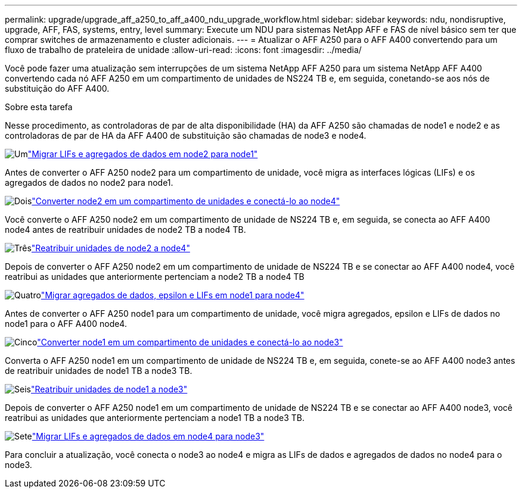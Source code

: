 ---
permalink: upgrade/upgrade_aff_a250_to_aff_a400_ndu_upgrade_workflow.html 
sidebar: sidebar 
keywords: ndu, nondisruptive, upgrade, AFF, FAS, systems, entry, level 
summary: Execute um NDU para sistemas NetApp AFF e FAS de nível básico sem ter que comprar switches de armazenamento e cluster adicionais. 
---
= Atualizar o AFF A250 para o AFF A400 convertendo para um fluxo de trabalho de prateleira de unidade
:allow-uri-read: 
:icons: font
:imagesdir: ../media/


[role="lead"]
Você pode fazer uma atualização sem interrupções de um sistema NetApp AFF A250 para um sistema NetApp AFF A400 convertendo cada nó AFF A250 em um compartimento de unidades de NS224 TB e, em seguida, conetando-se aos nós de substituição do AFF A400.

.Sobre esta tarefa
Nesse procedimento, as controladoras de par de alta disponibilidade (HA) da AFF A250 são chamadas de node1 e node2 e as controladoras de par de HA da AFF A400 de substituição são chamadas de node3 e node4.

.image:https://raw.githubusercontent.com/NetAppDocs/common/main/media/number-1.png["Um"]link:upgrade_migrate_lifs_aggregates_node2_to_node1.html["Migrar LIFs e agregados de dados em node2 para node1"]
[role="quick-margin-para"]
Antes de converter o AFF A250 node2 para um compartimento de unidade, você migra as interfaces lógicas (LIFs) e os agregados de dados no node2 para node1.

.image:https://raw.githubusercontent.com/NetAppDocs/common/main/media/number-2.png["Dois"]link:upgrade_convert_node2_drive_shelf_connect_node4.html["Converter node2 em um compartimento de unidades e conectá-lo ao node4"]
[role="quick-margin-para"]
Você converte o AFF A250 node2 em um compartimento de unidade de NS224 TB e, em seguida, se conecta ao AFF A400 node4 antes de reatribuir unidades de node2 TB a node4 TB.

.image:https://raw.githubusercontent.com/NetAppDocs/common/main/media/number-3.png["Três"]link:upgrade_reassign_drives_node2_to_node4.html["Reatribuir unidades de node2 a node4"]
[role="quick-margin-para"]
Depois de converter o AFF A250 node2 em um compartimento de unidade de NS224 TB e se conectar ao AFF A400 node4, você reatribui as unidades que anteriormente pertenciam a node2 TB a node4 TB

.image:https://raw.githubusercontent.com/NetAppDocs/common/main/media/number-4.png["Quatro"]link:upgrade_migrate_aggregates_epsilon_lifs_node1_to_node4.html["Migrar agregados de dados, epsilon e LIFs em node1 para node4"]
[role="quick-margin-para"]
Antes de converter o AFF A250 node1 para um compartimento de unidade, você migra agregados, epsilon e LIFs de dados no node1 para o AFF A400 node4.

.image:https://raw.githubusercontent.com/NetAppDocs/common/main/media/number-5.png["Cinco"]link:upgrade_convert_node1_drive_shelf_connect_node3.html["Converter node1 em um compartimento de unidades e conectá-lo ao node3"]
[role="quick-margin-para"]
Converta o AFF A250 node1 em um compartimento de unidade de NS224 TB e, em seguida, conete-se ao AFF A400 node3 antes de reatribuir unidades de node1 TB a node3 TB.

.image:https://raw.githubusercontent.com/NetAppDocs/common/main/media/number-6.png["Seis"]link:upgrade_reassign_drives_node1_to_node3.html["Reatribuir unidades de node1 a node3"]
[role="quick-margin-para"]
Depois de converter o AFF A250 node1 em um compartimento de unidade de NS224 TB e se conectar ao AFF A400 node3, você reatribui as unidades que anteriormente pertenciam a node1 TB a node3 TB.

.image:https://raw.githubusercontent.com/NetAppDocs/common/main/media/number-7.png["Sete"]link:upgrade_migrate_lIFs_aggregates_node4_node3.html["Migrar LIFs e agregados de dados em node4 para node3"]
[role="quick-margin-para"]
Para concluir a atualização, você conecta o node3 ao node4 e migra as LIFs de dados e agregados de dados no node4 para o node3.

